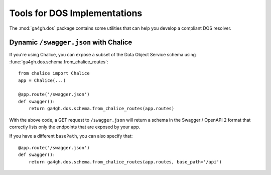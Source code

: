 .. highlight:: python

Tools for DOS Implementations
=============================

The :mod:`ga4gh.dos` package contains some utilities that can help you
develop a compliant DOS resolver.

Dynamic ``/swagger.json`` with Chalice
--------------------------------------

If you're using Chalice, you can expose a subset of the Data Object Service
schema using :func:`ga4gh.dos.schema.from_chalice_routes`::

    from chalice import Chalice
    app = Chalice(...)

    @app.route('/swagger.json')
    def swagger():
        return ga4gh.dos.schema.from_chalice_routes(app.routes)

With the above code, a GET request to ``/swagger.json`` will return a schema
in the Swagger / OpenAPI 2 format that correctly lists only the endpoints that
are exposed by your app.

If you have a different ``basePath``, you can also specify that::

    @app.route('/swagger.json')
    def swagger():
        return ga4gh.dos.schema.from_chalice_routes(app.routes, base_path='/api')


